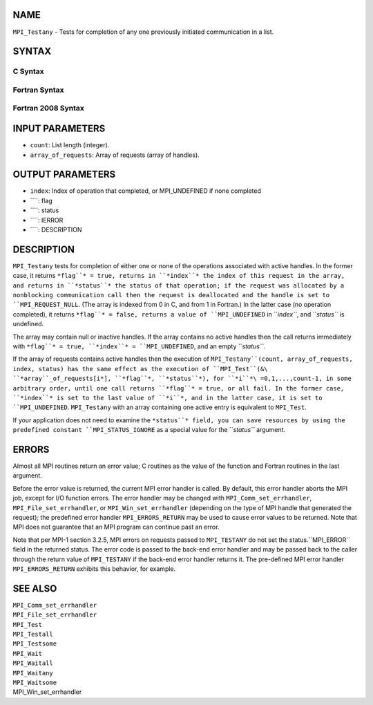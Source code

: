 NAME
----

``MPI_Testany`` - Tests for completion of any one previously initiated
communication in a list.

SYNTAX
------

C Syntax
~~~~~~~~
.. code-block:: c
   :linenos:

   #include <mpi.h>
   int MPI_Testany(int count, MPI_Request array_of_requests[],
   	int *index, int *flag, MPI_Status *status)

Fortran Syntax
~~~~~~~~~~~~~~
.. code-block:: fortran
   :linenos:

   USE MPI
   ! or the older form: INCLUDE 'mpif.h'
   MPI_TESTANY(COUNT, ARRAY_OF_REQUESTS, INDEX, FLAG, STATUS, IERROR)
   	LOGICAL	FLAG
   	INTEGER	COUNT, ARRAY_OF_REQUESTS(*), INDEX
   	INTEGER	STATUS(MPI_STATUS_SIZE), IERROR

Fortran 2008 Syntax
~~~~~~~~~~~~~~~~~~~
.. code-block:: fortran
   :linenos:

   USE mpi_f08
   MPI_Testany(count, array_of_requests, index, flag, status, ierror)
   	INTEGER, INTENT(IN) :: count
   	TYPE(MPI_Request), INTENT(INOUT) :: array_of_requests(count)
   	INTEGER, INTENT(OUT) :: index
   	LOGICAL, INTENT(OUT) :: flag
   	TYPE(MPI_Status) :: status
   	INTEGER, OPTIONAL, INTENT(OUT) :: ierror

INPUT PARAMETERS
----------------
* ``count``: List length (integer).
* ``array_of_requests``: Array of requests (array of handles).

OUTPUT PARAMETERS
-----------------
* ``index``: Index of operation that completed, or MPI_UNDEFINED if none completed
* ````: flag
* ````: status
* ````: IERROR
* ````: DESCRIPTION
DESCRIPTION
-----------
``MPI_Testany`` tests for completion of either one or none of the operations
associated with active handles. In the former case, it returns ``*flag``* =
true, returns in ``*index``* the index of this request in the array, and
returns in ``*status``* the status of that operation; if the request was
allocated by a nonblocking communication call then the request is
deallocated and the handle is set to ``MPI_REQUEST_NULL``. (The array is
indexed from 0 in C, and from 1 in Fortran.) In the latter case (no
operation completed), it returns ``*flag``* = false, returns a value of
``MPI_UNDEFINED`` in ``*index``*, and ``*status``* is undefined.

The array may contain null or inactive handles. If the array contains no
active handles then the call returns immediately with ``*flag``* = true,
``*index``* = ``MPI_UNDEFINED``, and an empty ``*status``*.

If the array of requests contains active handles then the execution of
``MPI_Testany``(count, array_of_requests, index, status) has the same effect
as the execution of ``MPI_Test``(&\ ``*array``_of_requests[i*], ``*flag``*,
``*status``*), for ``*i``*\ =0,1,...,count-1, in some arbitrary order, until one
call returns ``*flag``* = true, or all fail. In the former case, ``*index``* is
set to the last value of ``*i``*, and in the latter case, it is set to
``MPI_UNDEFINED``. ``MPI_Testany`` with an array containing one active entry is
equivalent to ``MPI_Test``.

If your application does not need to examine the ``*status``* field, you can
save resources by using the predefined constant ``MPI_STATUS_IGNORE`` as a
special value for the ``*status``* argument.

ERRORS
------

Almost all MPI routines return an error value; C routines as the value
of the function and Fortran routines in the last argument.

Before the error value is returned, the current MPI error handler is
called. By default, this error handler aborts the MPI job, except for
I/O function errors. The error handler may be changed with
``MPI_Comm_set_errhandler``, ``MPI_File_set_errhandler``, or
``MPI_Win_set_errhandler`` (depending on the type of MPI handle that
generated the request); the predefined error handler ``MPI_ERRORS_RETURN``
may be used to cause error values to be returned. Note that MPI does not
guarantee that an MPI program can continue past an error.

Note that per MPI-1 section 3.2.5, MPI errors on requests passed to
``MPI_TESTANY`` do not set the status.``MPI_ERROR`` field in the returned
status. The error code is passed to the back-end error handler and may
be passed back to the caller through the return value of ``MPI_TESTANY`` if
the back-end error handler returns it. The pre-defined MPI error handler
``MPI_ERRORS_RETURN`` exhibits this behavior, for example.

SEE ALSO
--------

| ``MPI_Comm_set_errhandler``
| ``MPI_File_set_errhandler``
| ``MPI_Test``
| ``MPI_Testall``
| ``MPI_Testsome``
| ``MPI_Wait``
| ``MPI_Waitall``
| ``MPI_Waitany``
| ``MPI_Waitsome``
| MPI_Win_set_errhandler
